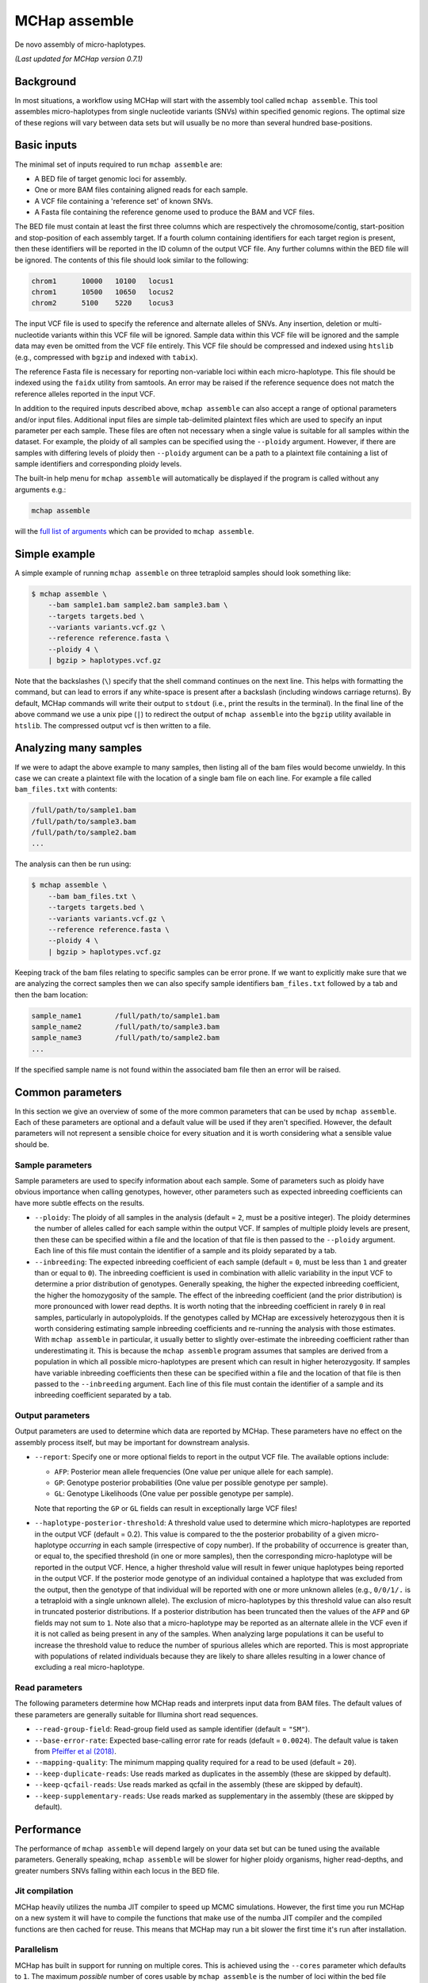 MCHap assemble
==============

De novo assembly of micro-haplotypes.

*(Last updated for MCHap version 0.7.1)*

Background
----------

In most situations, a workflow using MCHap will start with the assembly tool called 
``mchap assemble``.
This tool assembles micro-haplotypes from single nucleotide variants (SNVs) within 
specified genomic regions.
The optimal size of these regions will vary between data sets but will usually be 
no more than several hundred base-positions.

Basic inputs
------------

The minimal set of inputs required to run ``mchap assemble`` are:

- A BED file of target genomic loci for assembly.
- One or more BAM files containing aligned reads for each sample.
- A VCF file containing a 'reference set' of known SNVs.
- A Fasta file containing the reference genome used to produce the BAM and VCF files.

The BED file must contain at least the first three columns which are respectively the 
chromosome/contig, start-position and stop-position of each assembly target.
If a fourth column containing identifiers for each target region is present, then these 
identifiers will be reported in the ID column of the output VCF file.
Any further columns within the BED file will be ignored. The contents of this file 
should look similar to the following:

.. code:: bash

    chrom1	10000	10100	locus1
    chrom1	10500	10650	locus2
    chrom2	5100	5220	locus3


The input VCF file is used to specify the reference and alternate alleles of SNVs.
Any insertion, deletion or multi-nucleotide variants within this VCF file will be 
ignored.
Sample data within this VCF file will be ignored and the sample data may even be
omitted from the VCF file entirely. 
This VCF file should be compressed and indexed using ``htslib`` (e.g., compressed 
with ``bgzip`` and indexed with ``tabix``).


The reference Fasta file is necessary for reporting non-variable loci within each 
micro-haplotype.
This file should be indexed using the ``faidx`` utility from samtools.
An error may be raised if the reference sequence does not match the reference alleles 
reported in the input VCF.


In addition to the required inputs described above, ``mchap assemble`` can also accept 
a range of optional parameters and/or input files.
Additional input files are simple tab-delimited plaintext files which are used to 
specify an input parameter per each sample.
These files are often not necessary when a single value is suitable for all samples 
within the dataset.
For example, the ploidy of all samples can be specified using the ``--ploidy`` argument.
However, if there are samples with differing levels of ploidy then ``--ploidy`` 
argument can be a path to a plaintext file containing a list of sample identifiers 
and corresponding ploidy levels.

The built-in help menu for ``mchap assemble`` will automatically be displayed if 
the program is called without any arguments e.g.:

.. code:: bash

    mchap assemble

will the `full list of arguments`_ which can be provided to ``mchap assemble``.

Simple example
--------------

A simple example of running ``mchap assemble`` on three tetraploid samples should 
look something like:

.. code:: bash

    $ mchap assemble \
        --bam sample1.bam sample2.bam sample3.bam \
        --targets targets.bed \
        --variants variants.vcf.gz \
        --reference reference.fasta \
        --ploidy 4 \
        | bgzip > haplotypes.vcf.gz

Note that the backslashes (``\``) specify that the shell command continues on the 
next line.
This helps with formatting the command, but can lead to errors if any white-space
is present after a backslash (including windows carriage returns).
By default, MCHap commands will write their output to ``stdout`` (i.e., print the 
results in the terminal).
In the final line of the above command we use a unix pipe (``|``) to redirect the 
output of ``mchap assemble`` into the ``bgzip`` utility available in ``htslib``.
The compressed output vcf is then written to a file.

Analyzing many samples
----------------------

If we were to adapt the above example to many samples, then listing all of the bam
files would become unwieldy.
In this case we can create a plaintext file with the location of a single bam file
on each line. For example a file called ``bam_files.txt`` with contents:

.. code:: bash

    /full/path/to/sample1.bam
    /full/path/to/sample3.bam
    /full/path/to/sample2.bam
    ...

The analysis can then be run using:

.. code:: bash

    $ mchap assemble \
        --bam bam_files.txt \
        --targets targets.bed \
        --variants variants.vcf.gz \
        --reference reference.fasta \
        --ploidy 4 \
        | bgzip > haplotypes.vcf.gz

Keeping track of the bam files relating to specific samples can be error prone.
If we want to explicitly make sure that we are analyzing the correct samples
then we can also specify sample identifiers ``bam_files.txt`` followed by a
tab and then the bam location:

.. code:: bash

    sample_name1	/full/path/to/sample1.bam
    sample_name2	/full/path/to/sample3.bam
    sample_name3	/full/path/to/sample2.bam
    ...

If the specified sample name is not found within the associated bam file then
an error will be raised.

Common parameters
-----------------

In this section we give an overview of some of the more common parameters that 
can be used by ``mchap assemble``.
Each of these parameters are optional and a default value will be used if they 
aren't specified.
However, the default parameters will not represent a sensible choice for every 
situation and it is worth considering what a sensible value should be.

Sample parameters
~~~~~~~~~~~~~~~~~

Sample parameters are used to specify information about each sample.
Some of parameters such as ploidy have obvious importance when calling genotypes,
however, other parameters such as expected inbreeding coefficients can have more subtle 
effects on the results.

- ``--ploidy``: The ploidy of all samples in the analysis (default = ``2``, must be a 
  positive integer).
  The ploidy determines the number of alleles called for each sample within the output VCF.
  If samples of multiple ploidy levels are present, then these can be specified within a 
  file and the location of that file is then passed to the ``--ploidy`` argument.
  Each line of this file must contain the identifier of a sample and its ploidy separated
  by a tab.
- ``--inbreeding``: The expected inbreeding coefficient of each sample (default = ``0``, 
  must be less than ``1`` and greater than or equal to ``0``).
  The inbreeding coefficient is used in combination with allelic variability in the input 
  VCF to determine a prior distribution of genotypes.
  Generally speaking, the higher the expected inbreeding coefficient, the higher the 
  homozygosity of the sample.
  The effect of the inbreeding coefficient (and the prior distribution) is more pronounced 
  with lower read depths.
  It is worth noting that the inbreeding coefficient in rarely ``0`` in real samples, 
  particularly in autopolyploids.
  If the genotypes called by MCHap are excessively heterozygous then it is worth considering 
  estimating sample inbreeding coefficients and re-running the analysis with those estimates.
  With ``mchap assemble`` in particular, it usually better to slightly over-estimate the 
  inbreeding coefficient rather than underestimating it.
  This is because the ``mchap assemble`` program assumes that samples are derived from a 
  population in which all possible micro-haplotypes are present which can result in 
  higher heterozygosity. 
  If samples have variable inbreeding coefficients then these can be specified within a
  file and the location of that file is then passed to the ``--inbreeding`` argument.
  Each line of this file must contain the identifier of a sample and its inbreeding 
  coefficient separated by a tab.

Output parameters
~~~~~~~~~~~~~~~~~

Output parameters are used to determine which data are reported by MCHap.
These parameters have no effect on the assembly process itself, but may be important for 
downstream analysis.

- ``--report``: Specify one or more optional fields to report in the output VCF file. 
  The available options include:

  * ``AFP``: Posterior mean allele frequencies (One value per unique allele for each sample).
  * ``GP``: Genotype posterior probabilities (One value per possible genotype per sample).
  * ``GL``: Genotype Likelihoods (One value per possible genotype per sample).

  Note that reporting the ``GP`` or ``GL`` fields can result in exceptionally large VCF 
  files!

- ``--haplotype-posterior-threshold``: A threshold value used to determine which 
  micro-haplotypes are reported in the output VCF (default = 0.2).
  This value is compared to the the posterior probability of a given micro-haplotype 
  *occurring* in each sample (irrespective of copy number).
  If the probability of occurrence is greater than, or equal to, the specified threshold 
  (in one or more samples), then the corresponding micro-haplotype will be reported in the
  output VCF.
  Hence, a higher threshold value will result in fewer unique haplotypes being reported 
  in the output VCF.
  If the posterior mode genotype of an individual contained a haplotype that was excluded
  from the output, then the genotype of that individual will be reported with one or more
  unknown alleles (e.g., ``0/0/1/.`` is a tetraploid with a single unknown allele).
  The exclusion of micro-haplotypes by this threshold value can also result in truncated 
  posterior distributions.
  If a posterior distribution has been truncated then the values of the ``AFP`` and 
  ``GP`` fields may not sum to ``1``.
  Note also that a micro-haplotype may be reported as an alternate allele in the VCF 
  even if it is not called as being present in any of the samples.
  When analyzing large populations it can be useful to increase the threshold value to
  reduce the number of spurious alleles which are reported.
  This is most appropriate with populations of related individuals because they are 
  likely to share alleles resulting in a lower chance of excluding a real micro-haplotype.

Read parameters
~~~~~~~~~~~~~~~

The following parameters determine how MCHap reads and interprets input data from 
BAM files.
The default values of these parameters are generally suitable for Illumina short 
read sequences.

- ``--read-group-field``: Read-group field used as sample identifier (default = ``"SM"``).
- ``--base-error-rate``: Expected base-calling error rate for reads (default = ``0.0024``).
  The default value is taken from `Pfeiffer et al (2018)`_.
- ``--mapping-quality``: The minimum mapping quality required for a read to be used (default = ``20``).
- ``--keep-duplicate-reads``: Use reads marked as duplicates in the assembly (these are skipped by default).
- ``--keep-qcfail-reads``: Use reads marked as qcfail in the assembly (these are skipped by default).
- ``--keep-supplementary-reads``: Use reads marked as supplementary in the assembly (these are skipped by default).


Performance
-----------

The performance of ``mchap assemble`` will depend largely on your data set
but can be tuned using the available parameters.
Generally speaking, ``mchap assemble`` will be slower for higher ploidy organisms,
higher read-depths, and greater numbers SNVs falling within each locus in the
BED file.

Jit compilation
~~~~~~~~~~~~~~~

MCHap heavily utilizes the numba JIT compiler to speed up MCMC simulations.
However, the first time you run MCHap on a new system it will have to
compile the functions that make use of the numba JIT compiler and the 
compiled functions are then cached for reuse.
This means that MCHap may run a bit slower the first time it's run after
installation.

Parallelism
~~~~~~~~~~~

MCHap has built in support for running on multiple cores.
This is achieved using the ``--cores`` parameter which defaults to ``1``.
The maximum *possible* number of cores usable by ``mchap assemble`` is the number of loci
within the bed file specified with ``--targets``.
In practice, this will often mean that ``mchap assemble`` can utilize all available cores.
Note that the resulting VCF file may require sorting when more than one core is used.

On computational clusters, it is often preferable to achieve parallelism within the shell
for better integration with a job-schedular and spreading computation across multiple nodes.
This can be achieved by running multiple MCHap processes on different subsets of the targeted
loci and then merging the resulting VCF files.
The easiest way to achieve this with ``mchap assemble`` is to split the input bed file into
multiple smaller files.
Alternatively, a user can specify a single locus with ``mchap assemble`` by using the ``--region``
parameter (and optionally the ``--region-id`` parameter) instead of using a bam file with
``--targets``. 
This can be used to create an array of single loci jobs.
For example, creating an array of jobs using the `asub`_ script for LSF: 

.. code:: bash

    JOBNAME='myjob'
    VCFDIR="./$JOBNAME.vcf"
    mkdir $VCFDIR
    while read line; do
    contig=$(echo "$line" | cut -f 1)
    start=$(echo "$line" | cut -f 2)
    stop=$(echo "$line" | cut -f 3)
    name=$(echo "$line" | cut -f 4)
    region="$contig:$start-$stop"
    cat << EOF
    mchap assemble \
        --region "$region" \
        --region-id "$name" \
        --variants "$VARIANTS" \
        --reference "$REFERENCE" \
        --sample-bam "$SAMPLE_BAMS" \
        | bgzip > $VCFDIR/$name.vcf.gz
    EOF
    done <"$BEDFILE" | asub -c 100 -j "$JOBNAME"

Tuning MCMC parameters
~~~~~~~~~~~~~~~~~~~~~~

The ``mchap assemble`` program uses Markov chain Monte-Carlo (MCMC)
simulations to assemble haplotypes at each locus of each sample.
Reducing the number of steps or complexity of steps will speed up the
assembly but may lower the reliability of the results.
The number of steps is configured with ``--mcmc-steps`` and the number
that will be removed as burn-in with ``--mcmc-burn``.
It is recommended to remove at least ``100`` steps as burn-in and that
at least ``1000`` steps should be kept to calculate posterior probabilities.

The complexity of steps can also be configured by adjusting the proportion
of structural sub-steps using the ``--mcmc-recombination-step-probability``
and ``--mcmc-partial-dosage-step-probability`` arguments.
These arguments represent the probability that a structural sub-step of
that type will be performed as part of a step in the MCMC simulation.
These sub-steps can be important for convergence so it is not recommended
to reduce their probability much lower than ``0.25``.

There is also an additional parameter called ``--mcmc-dosage-step-probability``
which is used to configure the probability of a "full" dosage-swap sub-step.
This sub-step type is particularly important for identifying the correct
dosage of a genotype and is computationally very simple so its probability
should not be less than ``0.5`` and it is generally recommended to leave it
at its default value of ``1.0``

Fixing SNVs that are likely to be homozygous
~~~~~~~~~~~~~~~~~~~~~~~~~~~~~~~~~~~~~~~~~~~~

As mentioned above, the number of SNVs present in a locus has a significant
impact on the assembly speed.
The ``--mcmc-fix-homozygous`` argument can be used to identify SNVs that
have a high probability of being homozygous and 'fixing' them so that they
do not vary during the assemble process.
This is applied on a per sample bases and will 'fix' SNVs in one sample
even if they vary in others.
The default value for this argument is ``0.999`` and so it will only 'fix'
SNVs that are extremely unlikely to be heterozygous.
Reducing this value to ``0.99`` could speed up the assembly process but
lowering it too much may result in incorrectly called haplotypes especially
in higher ploidy organisms.

Parallel-tempering
~~~~~~~~~~~~~~~~~~

The ``mchap assemble`` program can use parallel-tempering to reduce the
risk of multi-modality and thereby reduce the chance of incorrectly
assembled haplotypes.
However, parallel-tempering is computationally intensive as an additional
MCMC simulation is run for each additional temperature.
To balance this trade-off it's possible to specify parallel-temperature
on a per-sample basis using the ``--sample-mcmc-temperatures`` parameter.
For example, when assembling haplotypes for samples of a pedigree it may
be desirable to specify multiple temperatures for founding individuals
to ensure that the founding alleles are identified without using
parallel-tempering for all of the progeny derived from those founders.


.. _`full list of arguments`: ../cli-assemble-help.txt
.. _`Pfeiffer et al (2018)`: https://www.doi.org/10.1038/s41598-018-29325-6
.. _`asub`: https://github.com/lh3/asub
